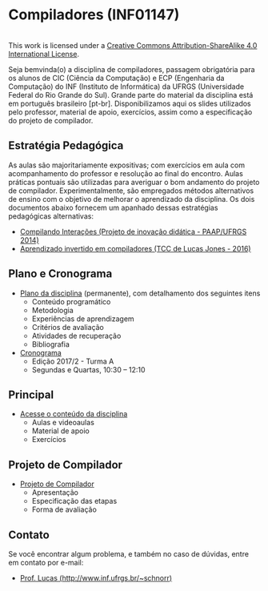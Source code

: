 * Compiladores (INF01147)

#+BEGIN_EXPORT html
<a rel="license" href="http://creativecommons.org/licenses/by-sa/4.0/"><img alt="Creative Commons License" style="border-width:0" src="img/88x31.png" /></a><br />This work is licensed under a <a rel="license" href="http://creativecommons.org/licenses/by-sa/4.0/">Creative Commons Attribution-ShareAlike 4.0 International License</a>.
#+END_EXPORT

Seja bemvinda(o) a disciplina de compiladores, passagem obrigatória
para os alunos de CIC (Ciência da Computação) e ECP (Engenharia da
Computação) do INF (Instituto de Informática) da UFRGS (Universidade
Federal do Rio Grande do Sul). Grande parte do material da disciplina
está em português brasileiro [pt-br]. Disponibilizamos aqui os slides
utilizados pelo professor, material de apoio, exercícios, assim como a
especificação do projeto de compilador.

** Estratégia Pedagógica

As aulas são majoritariamente expositivas; com exercícios em aula com
acompanhamento do professor e resolução ao final do encontro. Aulas
práticas pontuais são utilizadas para averiguar o bom andamento do
projeto de compilador. Experimentalmente, são empregados métodos
alternativos de ensino com o objetivo de melhorar o aprendizado
da disciplina. Os dois documentos abaixo fornecem um apanhado dessas
estratégias pedagógicas alternativas:

- [[./download/compiladores-projeto-inovacao.pdf][Compilando Interações (Projeto de inovação didática - PAAP/UFRGS 2014)]]
- [[http://www.lume.ufrgs.br/handle/10183/147664][Aprendizado invertido em compiladores (TCC de Lucas Jones - 2016)]]

** Plano e Cronograma

- [[./plano/index.org][Plano da disciplina]] (permanente), com detalhamento dos seguintes itens
  - Conteúdo programático
  - Metodologia
  - Experiências de aprendizagem
  - Critérios de avaliação
  - Atividades de recuperação
  - Bibliografia
- [[./cronograma/index.org][Cronograma]]
  - Edição 2017/2 - Turma A
  - Segundas e Quartas, 10:30 – 12:10

** Principal

- [[./conteudo/index.org][Acesse o conteúdo da disciplina]]
  - Aulas e videoaulas
  - Material de apoio
  - Exercícios

** Projeto de Compilador

- [[./projeto/index.org][Projeto de Compilador]]
  - Apresentação
  - Especificação das etapas
  - Forma de avaliação

** Contato

Se você encontrar algum problema, e também no caso de dúvidas, entre em contato por e-mail:
- [[http://www.inf.ufrgs.br/~schnorr][Prof. Lucas (http://www.inf.ufrgs.br/~schnorr)]]
